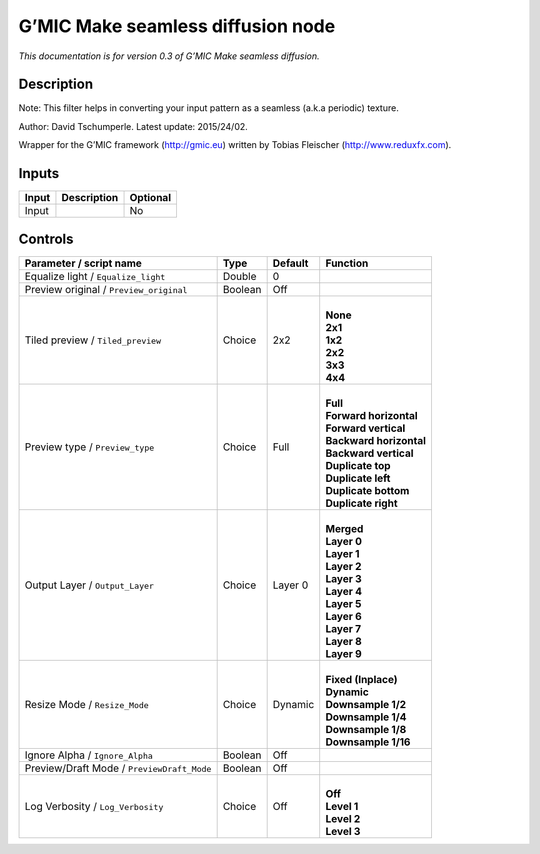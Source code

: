 .. _eu.gmic.Makeseamlessdiffusion:

G’MIC Make seamless diffusion node
==================================

*This documentation is for version 0.3 of G’MIC Make seamless diffusion.*

Description
-----------

Note: This filter helps in converting your input pattern as a seamless (a.k.a periodic) texture.

Author: David Tschumperle. Latest update: 2015/24/02.

Wrapper for the G’MIC framework (http://gmic.eu) written by Tobias Fleischer (http://www.reduxfx.com).

Inputs
------

+-------+-------------+----------+
| Input | Description | Optional |
+=======+=============+==========+
| Input |             | No       |
+-------+-------------+----------+

Controls
--------

.. tabularcolumns:: |>{\raggedright}p{0.2\columnwidth}|>{\raggedright}p{0.06\columnwidth}|>{\raggedright}p{0.07\columnwidth}|p{0.63\columnwidth}|

.. cssclass:: longtable

+--------------------------------------------+---------+---------+---------------------------+
| Parameter / script name                    | Type    | Default | Function                  |
+============================================+=========+=========+===========================+
| Equalize light / ``Equalize_light``        | Double  | 0       |                           |
+--------------------------------------------+---------+---------+---------------------------+
| Preview original / ``Preview_original``    | Boolean | Off     |                           |
+--------------------------------------------+---------+---------+---------------------------+
| Tiled preview / ``Tiled_preview``          | Choice  | 2x2     | |                         |
|                                            |         |         | | **None**                |
|                                            |         |         | | **2x1**                 |
|                                            |         |         | | **1x2**                 |
|                                            |         |         | | **2x2**                 |
|                                            |         |         | | **3x3**                 |
|                                            |         |         | | **4x4**                 |
+--------------------------------------------+---------+---------+---------------------------+
| Preview type / ``Preview_type``            | Choice  | Full    | |                         |
|                                            |         |         | | **Full**                |
|                                            |         |         | | **Forward horizontal**  |
|                                            |         |         | | **Forward vertical**    |
|                                            |         |         | | **Backward horizontal** |
|                                            |         |         | | **Backward vertical**   |
|                                            |         |         | | **Duplicate top**       |
|                                            |         |         | | **Duplicate left**      |
|                                            |         |         | | **Duplicate bottom**    |
|                                            |         |         | | **Duplicate right**     |
+--------------------------------------------+---------+---------+---------------------------+
| Output Layer / ``Output_Layer``            | Choice  | Layer 0 | |                         |
|                                            |         |         | | **Merged**              |
|                                            |         |         | | **Layer 0**             |
|                                            |         |         | | **Layer 1**             |
|                                            |         |         | | **Layer 2**             |
|                                            |         |         | | **Layer 3**             |
|                                            |         |         | | **Layer 4**             |
|                                            |         |         | | **Layer 5**             |
|                                            |         |         | | **Layer 6**             |
|                                            |         |         | | **Layer 7**             |
|                                            |         |         | | **Layer 8**             |
|                                            |         |         | | **Layer 9**             |
+--------------------------------------------+---------+---------+---------------------------+
| Resize Mode / ``Resize_Mode``              | Choice  | Dynamic | |                         |
|                                            |         |         | | **Fixed (Inplace)**     |
|                                            |         |         | | **Dynamic**             |
|                                            |         |         | | **Downsample 1/2**      |
|                                            |         |         | | **Downsample 1/4**      |
|                                            |         |         | | **Downsample 1/8**      |
|                                            |         |         | | **Downsample 1/16**     |
+--------------------------------------------+---------+---------+---------------------------+
| Ignore Alpha / ``Ignore_Alpha``            | Boolean | Off     |                           |
+--------------------------------------------+---------+---------+---------------------------+
| Preview/Draft Mode / ``PreviewDraft_Mode`` | Boolean | Off     |                           |
+--------------------------------------------+---------+---------+---------------------------+
| Log Verbosity / ``Log_Verbosity``          | Choice  | Off     | |                         |
|                                            |         |         | | **Off**                 |
|                                            |         |         | | **Level 1**             |
|                                            |         |         | | **Level 2**             |
|                                            |         |         | | **Level 3**             |
+--------------------------------------------+---------+---------+---------------------------+
